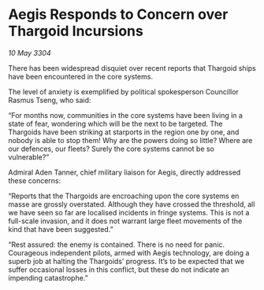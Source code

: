 * Aegis Responds to Concern over Thargoid Incursions

/10 May 3304/

There has been widespread disquiet over recent reports that Thargoid ships have been encountered in the core systems. 

The level of anxiety is exemplified by political spokesperson Councillor Rasmus Tseng, who said: 

“For months now, communities in the core systems have been living in a state of fear, wondering which will be the next to be targeted. The Thargoids have been striking at starports in the region one by one, and nobody is able to stop them! Why are the powers doing so little? Where are our defences, our fleets? Surely the core systems cannot be so vulnerable?” 

Admiral Aden Tanner, chief military liaison for Aegis, directly addressed these concerns: 

“Reports that the Thargoids are encroaching upon the core systems en masse are grossly overstated. Although they have crossed the threshold, all we have seen so far are localised incidents in fringe systems. This is not a full-scale invasion, and it does not warrant large fleet movements of the kind that have been suggested.” 

“Rest assured: the enemy is contained. There is no need for panic. Courageous independent pilots, armed with Aegis technology, are doing a superb job at halting the Thargoids’ progress. It’s to be expected that we suffer occasional losses in this conflict, but these do not indicate an impending catastrophe.”
